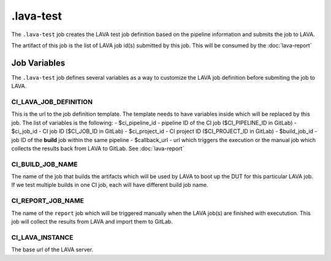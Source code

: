 .. SPDX-FileCopyrightText: Huawei Inc.
..
.. SPDX-License-Identifier: CC-BY-4.0

==========
.lava-test
==========

The ``.lava-test`` job creates the LAVA test job definition based on the
pipeline information and submits the job to LAVA.

The artifact of this job is the list of LAVA job id(s) submitted by this job.
This will be consumed by the :doc:`lava-report`

Job Variables
=============

The ``.lava-test`` job defines several variables as a way to customize
the LAVA job definition before submiting the job to LAVA.

CI_LAVA_JOB_DEFINITION
----------------------

This is the url to the job definition template. The template needs to have
variables inside which will be replaced by this job. The list of variables is
the following:
- $ci_pipeline_id - pipeline ID of the CI job ($CI_PIPELINE_ID in GitLab)
- $ci_job_id - CI job ID ($CI_JOB_ID in GitLab)
- $ci_project_id - CI project ID ($CI_PROJECT_ID in GitLab)
- $build_job_id - job ID of the **build** job within the same pipeline
- $callback_url - url which triggers the execution or the manual job which
collects the results back from LAVA to GitLab. See :doc:`lava-report`

CI_BUILD_JOB_NAME
-----------------

The name of the job that builds the artifacts which will be used by LAVA to
boot up the DUT for this particular LAVA job. If we test multiple builds in one
CI job, each will have different build job name.

CI_REPORT_JOB_NAME
------------------

The name of the ``report`` job which will be triggered manually when the LAVA
job(s) are finished with executution. This job will collect the results from
LAVA and import them to GitLab.

CI_LAVA_INSTANCE
----------------

The base url of the LAVA server.
